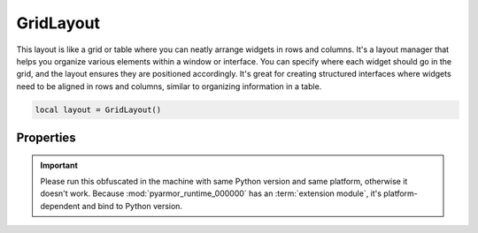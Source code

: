 ============
GridLayout
============

This layout is like a grid or table where you can neatly arrange widgets in rows and columns. It's a layout manager that helps you organize various elements within a window or interface. You can specify where each widget should go in the grid, and the layout ensures they are positioned accordingly. It's great for creating structured interfaces where widgets need to be aligned in rows and columns, similar to organizing information in a table.

.. code-block:: lua

  local layout = GridLayout()

Properties
***************

.. function:: addChild(widget, row, column, rowSpan: optional, columnSpan: optional)
  
  Adds a widget to the layout on a specified row (``x position``) and column (``y position``). The ``rowSpan`` and ``columnSpan`` are optional but allow a widget to span multiple rows or columns.

.. function:: addLayout(widget, row, column, rowSpan: optional, columnSpan: optional)

  Similar to the above property, now only about layouts.

.. function:: getChildAt(row, column)

  Retrieves a widget at a specified row and column

.. function:: setColumnStretch(column, stretch)

  This method allows you to control how the columns of the layout expand or contract when the parent widget is resized.

.. function:: setMargins(left, top,right,bottom)

  Sets the margins of the layout


.. important::

   Please run this obfuscated in the machine with same Python version and same platform, otherwise it doesn't work. Because :mod:`pyarmor_runtime_000000` has an :term:`extension module`, it's platform-dependent and bind to Python version.



